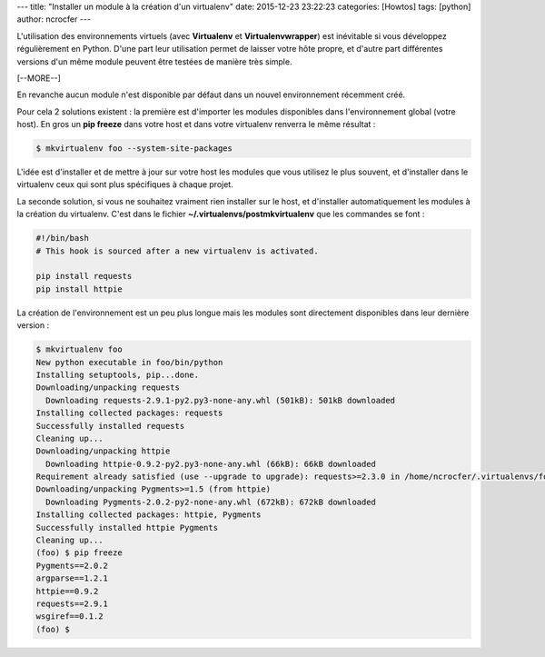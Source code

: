 ---
title: "Installer un module à la création d'un virtualenv"
date: 2015-12-23 23:22:23
categories: [Howtos]
tags: [python]
author: ncrocfer
---

L'utilisation des environnements virtuels (avec **Virtualenv** et **Virtualenvwrapper**) est inévitable si vous développez régulièrement en Python. D'une part leur utilisation permet de laisser votre hôte propre, et d'autre part différentes versions d'un même module peuvent être testées de manière très simple.

[--MORE--]

En revanche aucun module n'est disponible par défaut dans un nouvel environnement récemment créé.

Pour cela 2 solutions existent : la première est d'importer les modules disponibles dans l'environnement global (votre host). En gros un **pip freeze** dans votre host et dans votre virtualenv renverra le même résultat :

.. sourcecode:: bash

    $ mkvirtualenv foo --system-site-packages

L'idée est d'installer et de mettre à jour sur votre host les modules que vous utilisez le plus souvent, et d'installer dans le virtualenv ceux qui sont plus spécifiques à chaque projet.

La seconde solution, si vous ne souhaitez vraiment rien installer sur le host, et d'installer automatiquement les modules à la création du virtualenv. C'est dans le fichier **~/.virtualenvs/postmkvirtualenv** que les commandes se font :

.. sourcecode:: bash

    #!/bin/bash
    # This hook is sourced after a new virtualenv is activated.
    
    pip install requests
    pip install httpie

La création de l'environnement est un peu plus longue mais les modules sont directement disponibles dans leur dernière version :

.. sourcecode:: bash

    $ mkvirtualenv foo
    New python executable in foo/bin/python
    Installing setuptools, pip...done.
    Downloading/unpacking requests
      Downloading requests-2.9.1-py2.py3-none-any.whl (501kB): 501kB downloaded
    Installing collected packages: requests
    Successfully installed requests
    Cleaning up...
    Downloading/unpacking httpie
      Downloading httpie-0.9.2-py2.py3-none-any.whl (66kB): 66kB downloaded
    Requirement already satisfied (use --upgrade to upgrade): requests>=2.3.0 in /home/ncrocfer/.virtualenvs/foo/lib/python2.7/site-packages (from httpie)
    Downloading/unpacking Pygments>=1.5 (from httpie)
      Downloading Pygments-2.0.2-py2-none-any.whl (672kB): 672kB downloaded
    Installing collected packages: httpie, Pygments
    Successfully installed httpie Pygments
    Cleaning up...
    (foo) $ pip freeze
    Pygments==2.0.2
    argparse==1.2.1
    httpie==0.9.2
    requests==2.9.1
    wsgiref==0.1.2
    (foo) $

